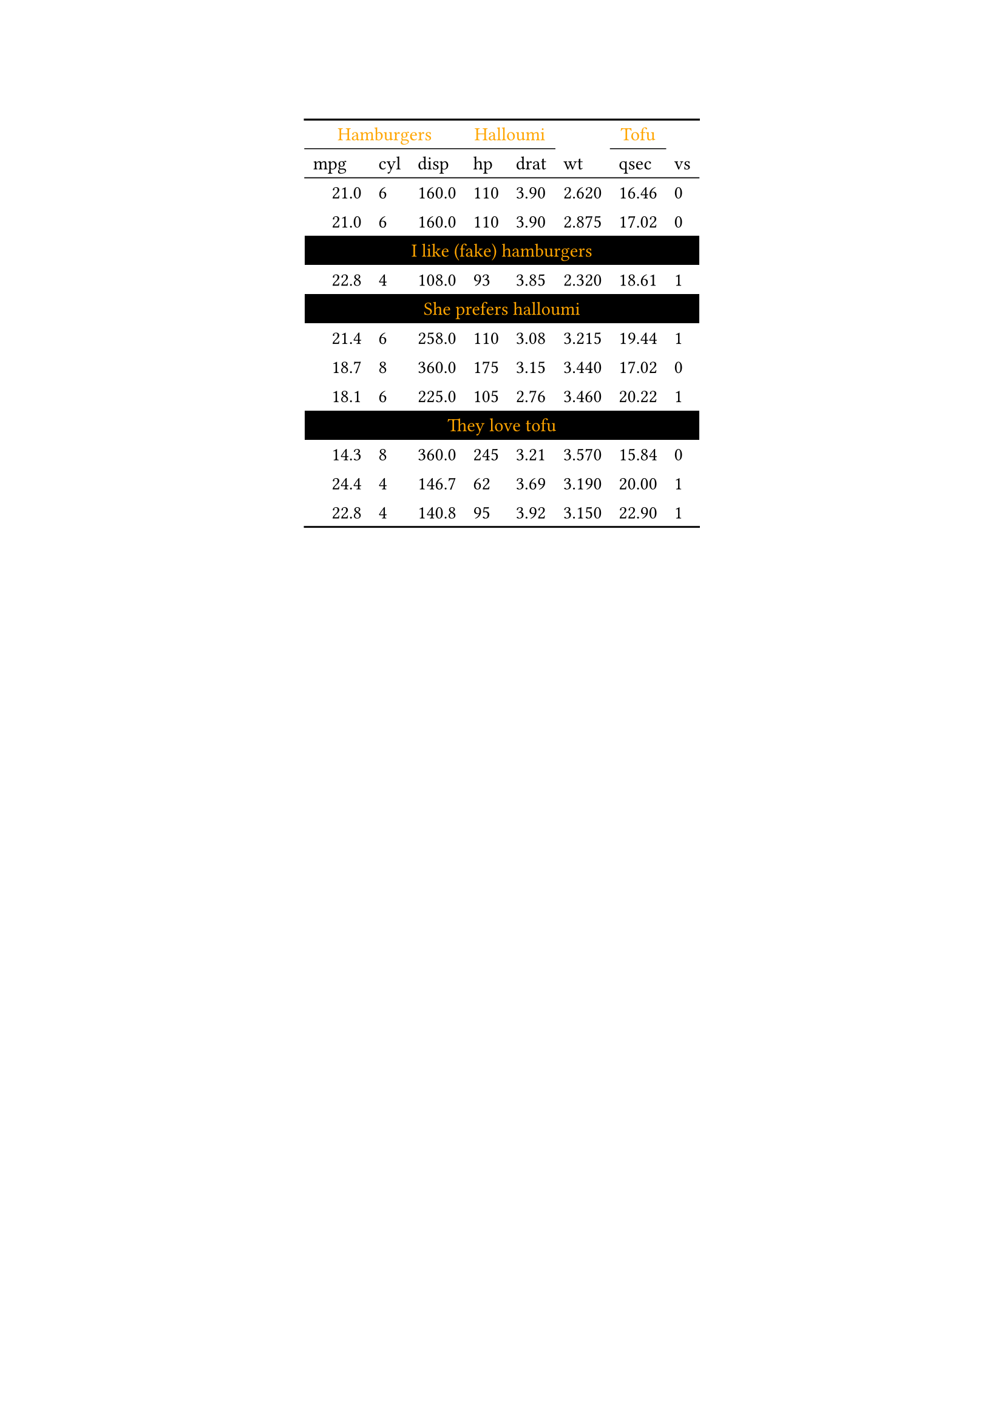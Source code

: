 #show figure: set block(breakable: true)
#figure( // start preamble figure
  
  kind: "tinytable",
  supplement: "Table", // end preamble figure

block[ // start block

  #let style-dict = (
    // tinytable style-dict after
    "4_0": 0, "6_0": 0, "10_0": 0, "4_1": 0, "6_1": 0, "10_1": 0, "4_2": 0, "6_2": 0, "10_2": 0, "4_3": 0, "6_3": 0, "10_3": 0, "4_4": 0, "6_4": 0, "10_4": 0, "4_5": 0, "6_5": 0, "10_5": 0, "4_6": 0, "6_6": 0, "10_6": 0, "4_7": 0, "6_7": 0, "10_7": 0, "0_0": 1, "0_1": 1, "0_2": 1, "0_3": 1, "0_4": 1, "0_5": 1, "0_6": 1, "0_7": 1, "2_0": 2, "3_0": 2, "5_0": 2, "7_0": 2, "8_0": 2, "9_0": 2, "11_0": 2, "12_0": 2, "13_0": 2
  )

  #let style-array = ( 
    // tinytable cell style after
    (align: center, color: rgb("#FFA500"), background: black,),
    (color: rgb("#FFA500"),),
    (indent: 1em,),
  )

  // Helper function to get cell style
  #let get-style(x, y) = {
    let key = str(y) + "_" + str(x)
    if key in style-dict { style-array.at(style-dict.at(key)) } else { none }
  }

  // tinytable align-default-array before
  #let align-default-array = ( left, left, left, left, left, left, left, left, ) // tinytable align-default-array here
  #show table.cell: it => {
    if style-array.len() == 0 { return it }
    
    let style = get-style(it.x, it.y)
    if style == none { return it }
    
    let tmp = it
    if ("fontsize" in style) { tmp = text(size: style.fontsize, tmp) }
    if ("color" in style) { tmp = text(fill: style.color, tmp) }
    if ("indent" in style) { tmp = pad(left: style.indent, tmp) }
    if ("underline" in style) { tmp = underline(tmp) }
    if ("italic" in style) { tmp = emph(tmp) }
    if ("bold" in style) { tmp = strong(tmp) }
    if ("mono" in style) { tmp = math.mono(tmp) }
    if ("strikeout" in style) { tmp = strike(tmp) }
    tmp
  }

  #align(center, [

  #table( // tinytable table start
    columns: (auto, auto, auto, auto, auto, auto, auto, auto),
    stroke: none,
    rows: auto,
    align: (x, y) => {
      let style = get-style(x, y)
      if style != none and "align" in style { style.align } else { left }
    },
    fill: (x, y) => {
      let style = get-style(x, y)
      if style != none and "background" in style { style.background }
    },
 table.hline(y: 2, start: 0, end: 8, stroke: 0.05em + black),
 table.hline(y: 14, start: 0, end: 8, stroke: 0.1em + black),
 table.hline(y: 0, start: 0, end: 8, stroke: 0.1em + black),
    // tinytable lines before

    // tinytable header start
    table.header(
      repeat: true,
table.cell(stroke: (bottom: .05em + black), colspan: 3, align: center)[Hamburgers],table.cell(stroke: (bottom: .05em + black), colspan: 2, align: center)[Halloumi],[ ],table.cell(stroke: (bottom: .05em + black), colspan: 1, align: center)[Tofu],[ ],
[mpg], [cyl], [disp], [hp], [drat], [wt], [qsec], [vs],
    ),
    // tinytable header end

    // tinytable cell content after
[21.0], [6], [160.0], [110], [3.90], [2.620], [16.46], [0],
[21.0], [6], [160.0], [110], [3.90], [2.875], [17.02], [0],
table.cell(colspan: 8)[I like (fake) hamburgers],
[22.8], [4], [108.0], [93], [3.85], [2.320], [18.61], [1],
table.cell(colspan: 8)[She prefers halloumi],
[21.4], [6], [258.0], [110], [3.08], [3.215], [19.44], [1],
[18.7], [8], [360.0], [175], [3.15], [3.440], [17.02], [0],
[18.1], [6], [225.0], [105], [2.76], [3.460], [20.22], [1],
table.cell(colspan: 8)[They love tofu],
[14.3], [8], [360.0], [245], [3.21], [3.570], [15.84], [0],
[24.4], [4], [146.7], [62], [3.69], [3.190], [20.00], [1],
[22.8], [4], [140.8], [95], [3.92], [3.150], [22.90], [1],

    // tinytable footer after

  ) // end table

  ]) // end align

] // end block
) // end figure 
